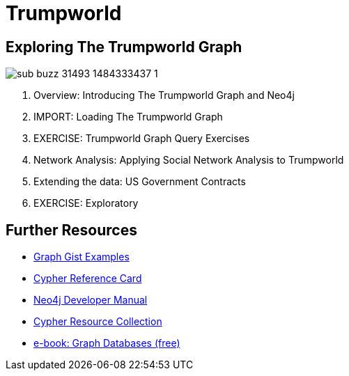 = Trumpworld
:csv-url: file:///
:GUIDES: http://localhost:8001/trupworld/

== Exploring The Trumpworld Graph

image:https://img.buzzfeed.com/buzzfeed-static/static/2017-01/13/13/asset/buzzfeed-prod-fastlane-01/sub-buzz-31493-1484333437-1.jpg?no-auto[pull=right]

. pass:a[<a play-topic='{GUIDES}/intro.html'>Overview: Introducing The Trumpworld Graph and Neo4j</a>]
. pass:a[<a play-topic='{GUIDES}/import.html'>IMPORT: Loading The Trumpworld Graph</a>]
. pass:a[<a play-topic='{GUIDES}/exercises.html'>EXERCISE: Trumpworld Graph Query Exercises</a>]
. pass:a[<a play-topic='{GUIDES}/sna.html'>Network Analysis: Applying Social Network Analysis to Trumpworld</a>]
. pass:a[<a play-topic='{GUIDES}/contracts.html'>Extending the data: US Government Contracts</a>]
. pass:a[<a play-topic='{GUIDES}/exploratory.html'>EXERCISE: Exploratory</a>]

== Further Resources

* http://neo4j.com/graphgists[Graph Gist Examples]
* http://neo4j.com/docs/stable/cypher-refcard/[Cypher Reference Card]
* http://neo4j.com/docs/developer-manual/current/#cypher-query-lang[Neo4j Developer Manual]
* http://neo4j.com/developer/resources#_neo4j_cypher_resources[Cypher Resource Collection]
* http://graphdatabases.com[e-book: Graph Databases (free)]
